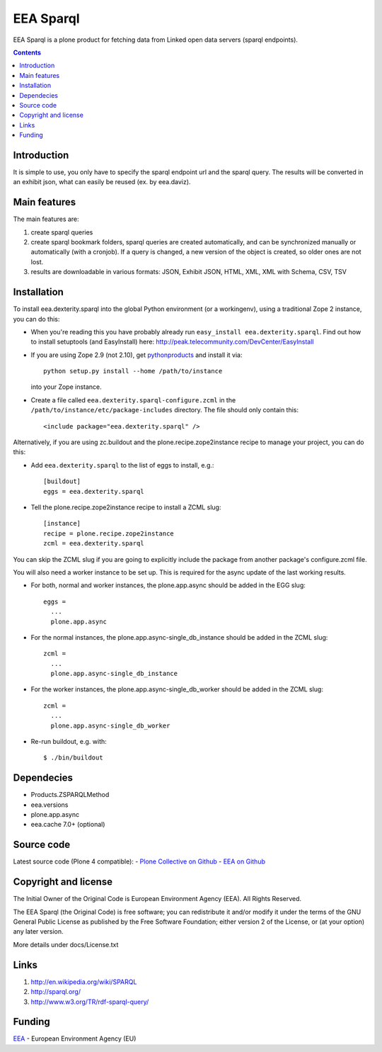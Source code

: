 ==========
EEA Sparql
==========
.. image:: https://ci.eionet.europa.eu/buildStatus/icon?job=eea/eea.dexterity.sparql/develop
  :target: https://ci.eionet.europa.eu/job/eea/job/eea.dexterity.sparql/job/develop/display/redirect
  :alt: develop
.. image:: https://ci.eionet.europa.eu/buildStatus/icon?job=eea/eea.dexterity.sparql/master
  :target: https://ci.eionet.europa.eu/job/eea/job/eea.dexterity.sparql/job/master/display/redirect
  :alt: master

EEA Sparql is a plone product for fetching data from Linked open data servers
(sparql endpoints).


.. contents::


Introduction
============

It is simple to use, you only have to specify the sparql endpoint url and the
sparql query.
The results will be converted in an exhibit json, what can easily be reused
(ex. by eea.daviz).


Main features
=============

The main features are:

1. create sparql queries
2. create sparql bookmark folders, sparql queries are created automatically,
   and can be synchronized manually or automatically (with a cronjob).
   If a query is changed, a new version of the object is created,
   so older ones are not lost.
3. results are downloadable in various formats:
   JSON, Exhibit JSON, HTML, XML, XML with Schema, CSV, TSV


Installation
============

To install eea.dexterity.sparql into the global Python environment (or a workingenv),
using a traditional Zope 2 instance, you can do this:

* When you're reading this you have probably already run
  ``easy_install eea.dexterity.sparql``. Find out how to install setuptools
  (and EasyInstall) here:
  http://peak.telecommunity.com/DevCenter/EasyInstall

* If you are using Zope 2.9 (not 2.10), get `pythonproducts`_ and install it
  via::

      python setup.py install --home /path/to/instance

  into your Zope instance.

* Create a file called ``eea.dexterity.sparql-configure.zcml`` in the
  ``/path/to/instance/etc/package-includes`` directory.  The file
  should only contain this::

      <include package="eea.dexterity.sparql" />

.. _pythonproducts: http://plone.org/products/pythonproducts


Alternatively, if you are using zc.buildout and the plone.recipe.zope2instance
recipe to manage your project, you can do this:

* Add ``eea.dexterity.sparql`` to the list of eggs to install, e.g.::

    [buildout]
    eggs = eea.dexterity.sparql

* Tell the plone.recipe.zope2instance recipe to install a ZCML slug::

    [instance]
    recipe = plone.recipe.zope2instance
    zcml = eea.dexterity.sparql


You can skip the ZCML slug if you are going to explicitly include the package
from another package's configure.zcml file.

You will also need a worker instance to be set up. This is required for the async
update of the last working results.

* For both, normal and worker instances, the plone.app.async should be added in
  the EGG slug::

      eggs =
        ...
        plone.app.async

* For the normal instances, the plone.app.async-single_db_instance should be
  added in the ZCML slug::

      zcml =
        ...
        plone.app.async-single_db_instance

* For the worker instances, the plone.app.async-single_db_worker should be
  added in the ZCML slug::

      zcml =
        ...
        plone.app.async-single_db_worker

* Re-run buildout, e.g. with::

    $ ./bin/buildout

Dependecies
===========

* Products.ZSPARQLMethod
* eea.versions
* plone.app.async
* eea.cache 7.0+ (optional)

Source code
===========

Latest source code (Plone 4 compatible):
- `Plone Collective on Github <https://github.com/collective/eea.dexterity.sparql>`_
- `EEA on Github <https://github.com/eea/eea.dexterity.sparql>`_


Copyright and license
=====================

The Initial Owner of the Original Code is European Environment Agency (EEA).
All Rights Reserved.

The EEA Sparql (the Original Code) is free software;
you can redistribute it and/or modify it under the terms of the GNU
General Public License as published by the Free Software Foundation;
either version 2 of the License, or (at your option) any later
version.

More details under docs/License.txt


Links
=====

1. http://en.wikipedia.org/wiki/SPARQL
2. http://sparql.org/
3. http://www.w3.org/TR/rdf-sparql-query/


Funding
=======

EEA_ - European Environment Agency (EU)

.. _EEA: https://www.eea.europa.eu/
